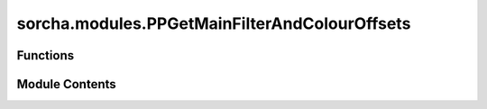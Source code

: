 sorcha.modules.PPGetMainFilterAndColourOffsets
==============================================

.. py:module:: sorcha.modules.PPGetMainFilterAndColourOffsets


Functions
---------

.. autoapisummary::

   sorcha.modules.PPGetMainFilterAndColourOffsets.PPGetMainFilterAndColourOffsets


Module Contents
---------------

.. py:function:: PPGetMainFilterAndColourOffsets(filename, observing_filters, filesep)

   Function to obtain the main filter (i.e. the filter in which H is
   defined) from the header of the physical parameters file and then generate
   the expected colour offsets. Also makes sure that columns exist for all
   the expected colour offsets in the physical parameters file.

   :param filename: The filename of the physical parameters file.
   :type filename: string
   :param observing_filters: The observation filters requested in the configuration file.
   :type observing_filters: list of strings
   :param filesep: The format of the physical parameters file. Should be "csv"/"comma"
                   or "whitespace".
   :type filesep: string

   :returns: * **mainfilter** (*string*) -- The main filter in which H is defined.
             * **colour_offsets** (*list of strings*) -- A list of the colour offsets present in the physical parameters file.

   .. rubric:: Notes

   The main filter should be found as a column heading of H_[mainfilter]. If
   this format isn NOT followed, this function will error out.


